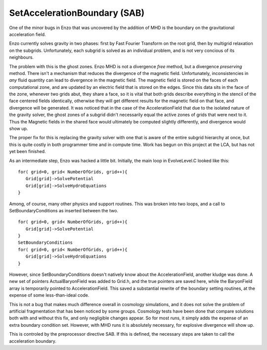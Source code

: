 SetAccelerationBoundary (SAB)
=============================

One of the minor bugs in Enzo that was uncovered by the addition of
MHD is the boundary on the gravitational acceleration field.

Enzo currently solves gravity in two phases: first by Fast Fourier
Transform on the root grid, then by multigrid relaxation on the
subgrids. Unfortunately, each subgrid is solved as an individual
problem, and is not very concious of its neighbours.

The problem with this is the ghost zones. Enzo MHD is not a
divergence *free* method, but a divergence *preserving* method.
There isn't a mechanism that reduces the divergence of the magnetic
field. Unfortunately, inconsistencies in *any* fluid quantity can
lead to divergence in the magnetic field. The magnetic field is
stored on the faces of each computational zone, and are updated by
an electric field that is stored on the edges. Since this data sits
in the face of the zone, whenever two grids abut, they share a
face, so it is vital that both grids describe everything in the
stencil of the face centered fields identically, otherwise they
will get different results for the magnetic field on that face, and
divergence will be generated. It was noticed that in the case of
the AccelerationField that due to the isolated nature of the
gravity solver, the ghost zones of a subgrid didn't necessarily
equal the active zones of grids that were next to it. Thus the
Magnetic fields in the shared face would ultimately be computed
slightly differently, and divergence would show up.

The proper fix for this is replacing the gravity solver with one
that is aware of the entire subgrid hierarchy at once, but this is
quite costly in both programmer time and in compute time. Work has
begun on this project at the LCA, but has not yet been finished.

As an intermediate step, Enzo was hacked a little bit. Initially,
the main loop in EvolveLevel.C looked like this:

::

     for( grid=0, grid< NumberOfGrids, grid++){
        Grid[grid]->SolvePotential
        Grid[grid]->SolveHydroEquations
     }

Among, of course, many other physics and support routines. This was
broken into two loops, and a call to SetBoundaryConditions as
inserted between the two.

::

     for( grid=0, grid< NumberOfGrids, grid++){
        Grid[grid]->SolvePotential
     }
     SetBoundaryConditions
     for( grid=0, grid< NumberOfGrids, grid++){
        Grid[grid]->SolveHydroEquations
     }

However, since SetBoundaryConditions doesn't natively know about
the AccelerationField, another kludge was done. A new set of
pointers ActualBaryonField was added to Grid.h, and the true
pointers are saved here, while the BaryonField array is temporarily
pointed to AccelerationField. This saved a substantial rewrite of
the boundary setting routines, at the expense of some
less-than-ideal code.

This is not a bug that makes much difference overall in cosmology
simulations, and it does not solve the problem of artificial
fragmentation that has been noticed by some groups. Cosmology tests
have been done that compare solutions both with and without this
fix, and only negligible changes appear. So for most runs, it
simply adds the expense of an extra boundary condition set.
However, with MHD runs it is absolutely necessary, for explosive
divergence will show up.

This is controled by the preprocessor directive SAB. If this is
defined, the necessary steps are taken to call the acceleration
boundary.



